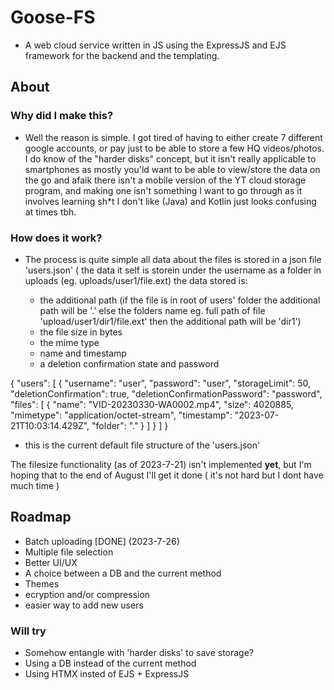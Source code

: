 * Goose-FS
- A web cloud service written in JS using the ExpressJS and EJS framework for the backend and the templating.
** About
*** Why did I make this?
- Well the reason is simple. I got tired of having to either create 7 different google accounts, or pay just to be able to store a few HQ videos/photos. I do know of the "harder disks" concept,
  but it isn't really applicable to smartphones as mostly you'ld want to be able to view/store the data on the go and afaik there isn't a mobile version of the YT cloud storage program,
  and making one isn't something I want to go through as it involves learning sh*t I don't like (Java) and Kotlin just looks confusing at times tbh.
*** How does it work?
- The process is quite simple all data about the files is stored in a json file 'users.json' ( the data it self is storein under the username as a folder in uploads (eg. uploads/user1/file.ext)
  the data stored is:

  - the additional path (if the file is in root of users' folder the additional path will be '.' else the folders name eg. full path of file 'upload/user1/dir1/file.ext' then the additional path will be 'dir1')
  - the file size in bytes
  - the mime type
  - name and timestamp
  - a deletion confirmation state and password

#+BEGIN_EXAMPLE json
{
  "users": [
    {
      "username": "user",
      "password": "user",
      "storageLimit": 50,
      "deletionConfirmation": true,
      "deletionConfirmationPassword": "password",
      "files": [
        {
          "name": "VID-20230330-WA0002.mp4",
          "size": 4020885,
          "mimetype": "application/octet-stream",
          "timestamp": "2023-07-21T10:03:14.429Z",
          "folder": "."
        }
      ]
    }
  ]
}
#+END_EXAMPLE
      - this is the current default file structure of the 'users.json'

  The filesize functionality (as of 2023-7-21) isn't implemented *yet*, but I'm hoping that to the end of August I'll get it done ( it's not hard but I dont have much time )


** Roadmap
- Batch uploading [DONE] (2023-7-26)
- Multiple file selection
- Better UI/UX
- A choice between a DB and the current method
- Themes
- ecryption and/or compression 
- easier way to add new users

*** Will try
- Somehow entangle with 'harder disks' to save storage?
- Using a DB instead of the current method
- Using HTMX insted of EJS + ExpressJS 
